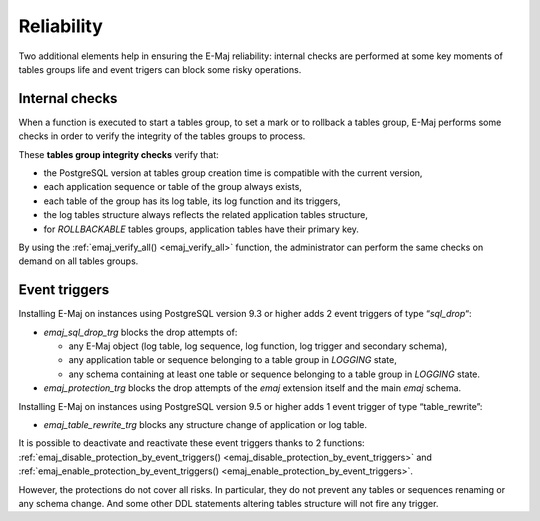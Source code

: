 Reliability
===========

Two additional elements help in ensuring the E-Maj reliability: internal checks are performed at some key moments of tables groups life and event trigers can block some risky operations.

.. _internal_checks:

Internal checks
---------------

When a function is executed to start a tables group, to set a mark or to rollback a tables group, E-Maj performs some checks in order to verify the integrity of the tables groups to process.

These **tables group integrity checks** verify that:

* the PostgreSQL version at tables group creation time is compatible with the current version,
* each application sequence or table of the group always exists, 
* each table of the group has its log table, its log function and its triggers,
* the log tables structure always reflects the related application tables structure,
* for *ROLLBACKABLE* tables groups, application tables have their primary key.

By using the :ref:`emaj_verify_all() <emaj_verify_all>` function, the administrator can perform the same checks on demand on all tables groups.

.. _event_triggers:

Event triggers
--------------

Installing E-Maj on instances using PostgreSQL version 9.3 or higher adds 2 event triggers of type “*sql_drop*“:

* *emaj_sql_drop_trg* blocks the drop attempts of:

  * any E-Maj object (log table, log sequence, log function, log trigger and secondary schema),
  * any application table or sequence belonging to a table group in *LOGGING* state,
  * any schema containing at least one table or sequence belonging to a table group in *LOGGING* state.

* *emaj_protection_trg* blocks the drop attempts of the *emaj* extension itself and the main *emaj* schema.

Installing E-Maj on instances using PostgreSQL version 9.5 or higher adds 1 event trigger of type “table_rewrite”:

* *emaj_table_rewrite_trg* blocks any structure change of application or log table.

It is possible to deactivate and reactivate these event triggers thanks to 2 functions: :ref:`emaj_disable_protection_by_event_triggers() <emaj_disable_protection_by_event_triggers>` and :ref:`emaj_enable_protection_by_event_triggers() <emaj_enable_protection_by_event_triggers>`.

However, the protections do not cover all risks. In particular, they do not prevent any tables or sequences renaming or any schema change. And some other DDL statements altering tables structure will not fire any trigger.

